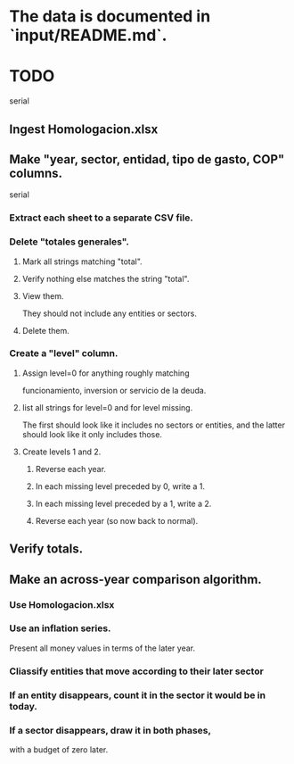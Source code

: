 * The data is documented in `input/README.md`.
* TODO
  serial
** Ingest Homologacion.xlsx
** Make "year, sector, entidad, tipo de gasto, COP" columns.
   serial
*** Extract each sheet to a separate CSV file.
*** Delete "totales generales".
**** Mark all strings matching "total".
**** Verify nothing else matches the string "total".
**** View them.
     They should not include any entities or sectors.
**** Delete them.
*** Create a "level" column.
**** Assign level=0 for anything roughly matching
     funcionamiento, inversion or servicio de la deuda.
**** list all strings for level=0 and for level missing.
     The first should look like it includes no sectors or entities,
     and the latter should look like it only includes those.
**** Create levels 1 and 2.
***** Reverse each year.
***** In each missing level preceded by 0, write a 1.
***** In each missing level preceded by a 1, write a 2.
***** Reverse each year (so now back to normal).
** Verify totals.
** Make an across-year comparison algorithm.
*** Use Homologacion.xlsx
*** Use an inflation series.
    Present all money values in terms of the later year.
*** Cliassify entities that move according to their later sector
*** If an entity disappears, count it in the sector it would be in today.
*** If a sector disappears, draw it in both phases,
    with a budget of zero later.
